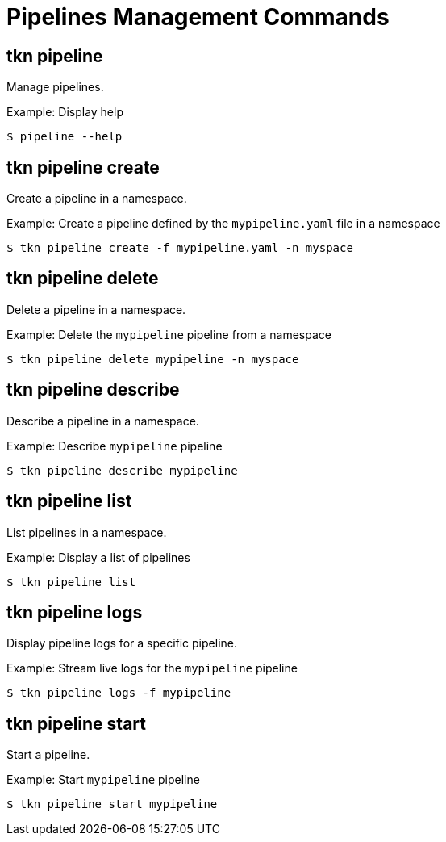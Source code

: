 // Module included in the following assemblies:
//
// * pipelines/op-tkn-cli-references.adoc

[id="cli-pipeline-management-commands_{context}"]
= Pipelines Management Commands

== tkn pipeline
Manage pipelines.

.Example: Display help
----
$ pipeline --help
----

== tkn pipeline create
Create a pipeline in a namespace.

.Example: Create a pipeline defined by the `mypipeline.yaml` file in a namespace
-----
$ tkn pipeline create -f mypipeline.yaml -n myspace
-----

== tkn pipeline delete

Delete a pipeline in a namespace.

.Example: Delete the `mypipeline` pipeline from a namespace
----
$ tkn pipeline delete mypipeline -n myspace
----

== tkn pipeline describe
Describe a pipeline in a namespace.

.Example: Describe `mypipeline` pipeline
----
$ tkn pipeline describe mypipeline
----

== tkn pipeline list
List pipelines in a namespace.

.Example: Display a list of pipelines
-----
$ tkn pipeline list
-----

== tkn pipeline logs
Display pipeline logs for a specific pipeline.

.Example: Stream live logs for the `mypipeline` pipeline
----
$ tkn pipeline logs -f mypipeline
----

== tkn pipeline start
Start a pipeline.

.Example: Start `mypipeline` pipeline
----
$ tkn pipeline start mypipeline
----
